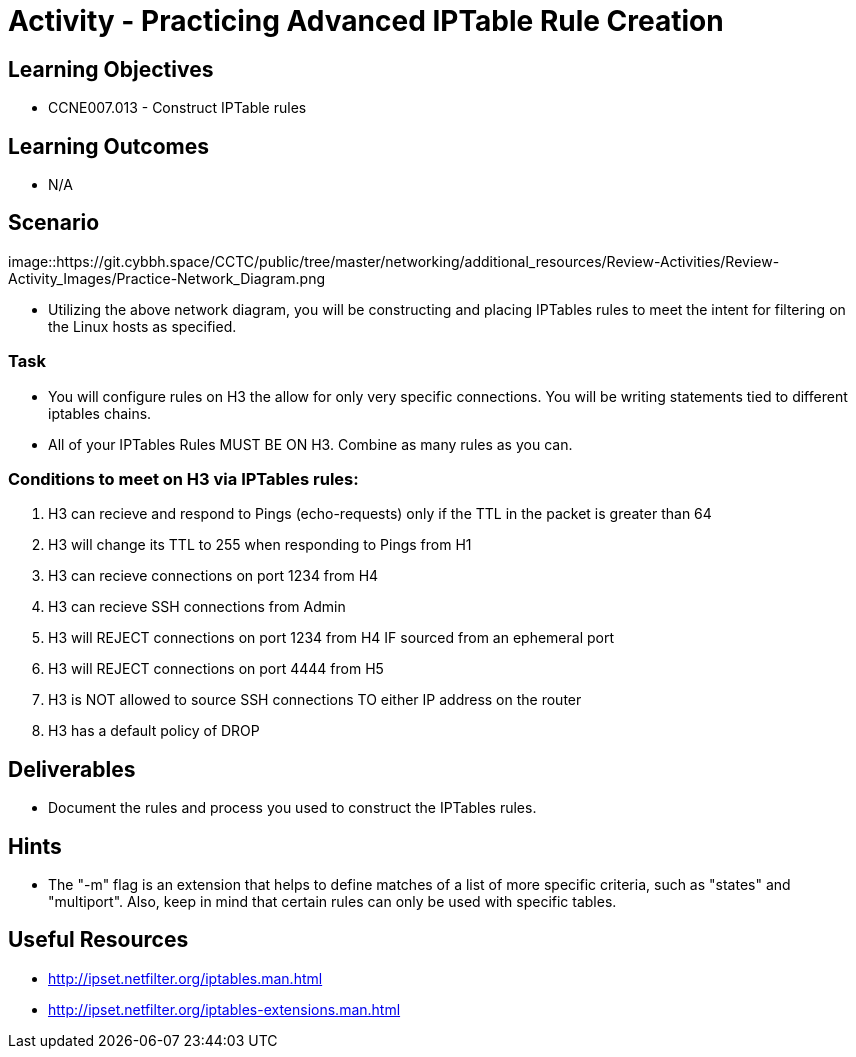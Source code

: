 :doctype: book
:stylesheet: ../../cctc.css

= Activity - Practicing Advanced IPTable Rule Creation

== Learning Objectives

* CCNE007.013 - Construct IPTable rules

== Learning Outcomes

* N/A

== Scenario

image::https://git.cybbh.space/CCTC/public/tree/master/networking/additional_resources/Review-Activities/Review-Activity_Images/Practice-Network_Diagram.png

* Utilizing the above network diagram, you will be constructing and placing IPTables rules to meet the intent for filtering on the Linux hosts as specified.

=== Task 

* You will configure rules on H3 the allow for only very specific connections. You will be writing statements tied to different iptables chains.

* All of your IPTables Rules MUST BE ON H3. Combine as many rules as you can. 


=== Conditions to meet on H3 via IPTables rules:

. H3 can recieve and respond to Pings (echo-requests) only if the TTL in the packet is greater than 64

. H3 will change its TTL to 255 when responding to Pings from H1

. H3 can recieve connections on port 1234 from H4

. H3 can recieve SSH connections from Admin

. H3 will REJECT connections on port 1234 from H4 IF sourced from an ephemeral port

. H3 will REJECT connections on port 4444 from H5

. H3 is NOT allowed to source SSH connections TO either IP address on the router

. H3 has a default policy of DROP


== Deliverables

* Document the rules and process you used to construct the IPTables rules.


== Hints

* The "-m" flag is an extension that helps to define matches of a list of more specific criteria, such as "states" and "multiport". Also, keep in mind that certain rules can only be used with specific tables.


== Useful Resources

* http://ipset.netfilter.org/iptables.man.html
* http://ipset.netfilter.org/iptables-extensions.man.html
